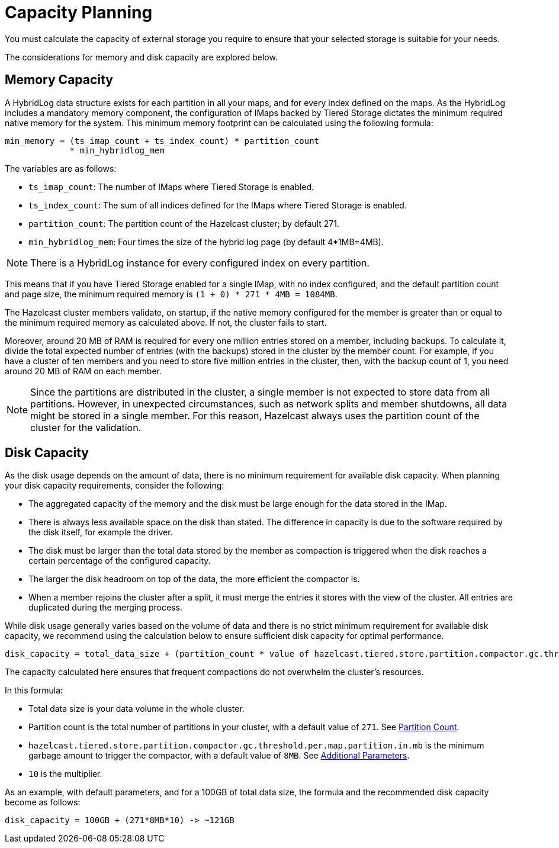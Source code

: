 = Capacity Planning

You must calculate the capacity of external storage you require to ensure that your selected storage is suitable for your needs.

The considerations for memory and disk capacity are explored below.

== Memory Capacity

A HybridLog data structure exists for each partition in all your maps, and for every index defined on the maps.
As the HybridLog includes a mandatory memory component, the configuration of IMaps backed by Tiered Storage dictates the minimum required native memory for the system.
This minimum memory footprint can be calculated using the following formula:

----
min_memory = (ts_imap_count + ts_index_count) * partition_count
             * min_hybridlog_mem
----

The variables are as follows:

- `ts_imap_count`: The number of IMaps where Tiered Storage is enabled.
- `ts_index_count`: The sum of all indices defined for the IMaps where Tiered Storage is enabled.
- `partition_count`: The partition count of the Hazelcast cluster; by default 271.
- `min_hybridlog_mem`: Four times the size of the hybrid log page (by default 4*1MB=4MB).

NOTE: There is a HybridLog instance for every configured index on every partition.

This means that if you have Tiered Storage enabled for a single IMap, with no index configured, and the default partition count and page size, the minimum required memory is `(1 + 0) * 271 * 4MB = 1084MB`.

The Hazelcast cluster members validate, on startup, if the native memory configured for the member is greater than or equal to the minimum required memory as calculated above.
If not, the cluster fails to start.

Moreover, around 20 MB of RAM is required for every one million entries stored on a member, including backups. To calculate it, divide the total expected number of entries (with the backups) stored in the cluster by the member count.
For example, if you have a cluster of ten members and you need to store five million entries in the cluster, then, with the backup count of 1, you need around 20 MB of RAM on each member.

NOTE: Since the partitions are distributed in the cluster, a single member is not expected to store data from all partitions.
However, in unexpected circumstances, such as network splits and member shutdowns, all data might be stored in a single member.
For this reason, Hazelcast always uses the partition count of the cluster for the validation.

== Disk Capacity

As the disk usage depends on the amount of data, there is no minimum requirement for available disk capacity.
When planning your disk capacity requirements, consider the following:

- The aggregated capacity of the memory and the disk must be large enough for the data stored in the IMap.
- There is always less available space on the disk than stated. The difference in capacity is due to the software required by the disk itself, for example the driver.
- The disk must be larger than the total data stored by the member as compaction is triggered when the disk reaches a certain percentage of the configured capacity.
- The larger the disk headroom on top of the data, the more efficient the compactor is.
- When a member rejoins the cluster after a split, it must merge the entries it stores with the view of the cluster.
All entries are duplicated during the merging process.

While disk usage generally varies based on the volume of data and there is no strict minimum requirement for available disk capacity,
we recommend using the calculation below to ensure sufficient disk capacity for optimal performance.

```
disk_capacity = total_data_size + (partition_count * value of hazelcast.tiered.store.partition.compactor.gc.threshold.per.map.partition.in.mb * 10)
```
The capacity calculated here ensures that frequent compactions do not overwhelm the cluster's resources. 

In this formula:

* Total data size is your data volume in the whole cluster.
* Partition count is the total number of partitions in your cluster, with a default value of `271`. See xref:capacity-planning.adoc#partition-count[Partition Count].
* `hazelcast.tiered.store.partition.compactor.gc.threshold.per.map.partition.in.mb` is the minimum garbage amount to trigger the compactor, with a default value of `8MB`. See xref:configuration.adoc#additional-parameters[Additional Parameters].
* `10` is the multiplier.

As an example, with default parameters, and for a 100GB of total data size, the formula and the recommended disk capacity become as follows:

```
disk_capacity = 100GB + (271*8MB*10) -> ~121GB
```

